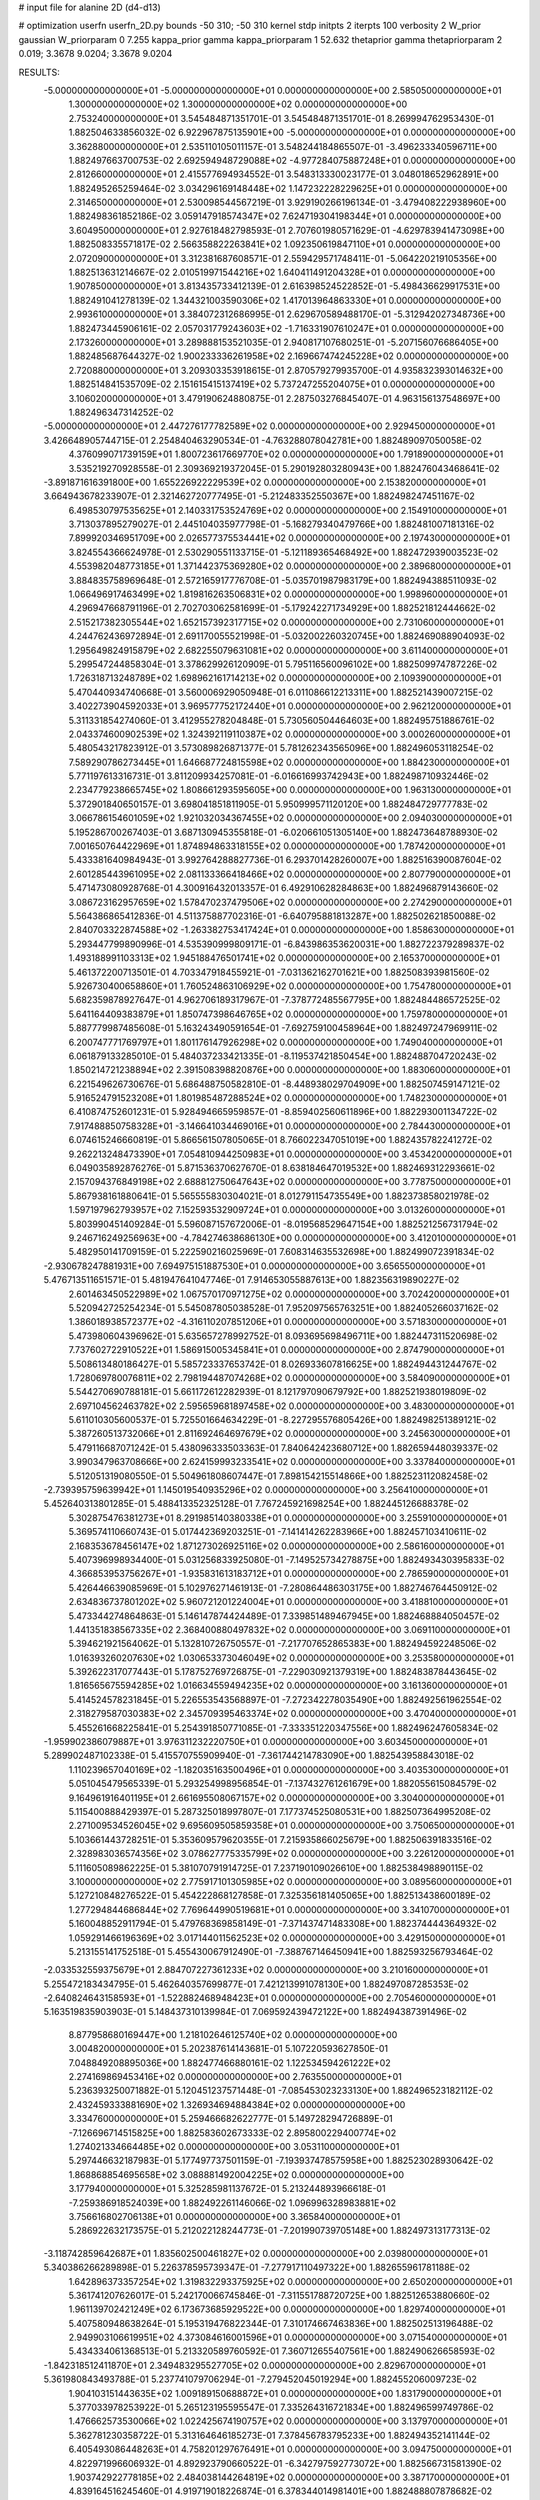 # input file for alanine 2D (d4-d13)

# optimization
userfn       userfn_2D.py
bounds       -50 310; -50 310
kernel       stdp
initpts      2
iterpts      100
verbosity    2
W_prior      gaussian
W_priorparam 0 7.255
kappa_prior  gamma
kappa_priorparam 1 52.632
thetaprior gamma
thetapriorparam 2 0.019; 3.3678 9.0204; 3.3678 9.0204

RESULTS:
 -5.000000000000000E+01 -5.000000000000000E+01  0.000000000000000E+00       2.585050000000000E+01
  1.300000000000000E+02  1.300000000000000E+02  0.000000000000000E+00       2.753240000000000E+01       3.545484871351701E-01  3.545484871351701E-01       8.269994762953430E-01  1.882504633856032E-02
  6.922967875135901E+00 -5.000000000000000E+01  0.000000000000000E+00       3.362880000000000E+01       2.535110105011157E-01  3.548244184865507E-01      -3.496233340596711E+00  1.882497663700753E-02
  2.692594948729088E+02 -4.977284075887248E+01  0.000000000000000E+00       2.812660000000000E+01       2.415577694934552E-01  3.548313330023177E-01       3.048018652962891E+00  1.882495265259464E-02
  3.034296169148448E+02  1.147232228229625E+01  0.000000000000000E+00       2.314650000000000E+01       2.530098544567219E-01  3.929190266196134E-01      -3.479408222938960E+00  1.882498361852186E-02
  3.059147918574347E+02  7.624719304198344E+01  0.000000000000000E+00       3.604950000000000E+01       2.927618482798593E-01  2.707601980571629E-01      -4.629783941473098E+00  1.882508335571817E-02
  2.566358822263841E+02  1.092350619847110E+01  0.000000000000000E+00       2.072090000000000E+01       3.312381687608571E-01  2.559429571748411E-01      -5.064220219105356E+00  1.882513631214667E-02
  2.010519971544216E+02  1.640411491204328E+01  0.000000000000000E+00       1.907850000000000E+01       3.813435733412139E-01  2.616398524522852E-01      -5.498436629917531E+00  1.882491041278139E-02
  1.344321003590306E+02  1.417013964863330E+01  0.000000000000000E+00       2.993610000000000E+01       3.384072312686995E-01  2.629670589488170E-01      -5.312942027348736E+00  1.882473445906161E-02
  2.057031779243603E+02 -1.716331907610247E+01  0.000000000000000E+00       2.173260000000000E+01       3.289888153521035E-01  2.940817107680251E-01      -5.207156076686405E+00  1.882485687644327E-02
  1.900233336261958E+02  2.169667474245228E+02  0.000000000000000E+00       2.720880000000000E+01       3.209303353918615E-01  2.870579279935700E-01       4.935832393014632E+00  1.882514841535709E-02
  2.151615415137419E+02  5.737247255204075E+01  0.000000000000000E+00       3.106020000000000E+01       3.479190624880875E-01  2.287503276845407E-01       4.963156137548697E+00  1.882496347314252E-02
 -5.000000000000000E+01  2.447276177782589E+02  0.000000000000000E+00       2.929450000000000E+01       3.426648905744715E-01  2.254840463290534E-01      -4.763288078042781E+00  1.882489097050058E-02
  4.376099071739159E+01  1.800723617669770E+02  0.000000000000000E+00       1.791890000000000E+01       3.535219270928558E-01  2.309369219372045E-01       5.290192803280943E+00  1.882476043468641E-02
 -3.891871616391800E+00  1.655226922229539E+02  0.000000000000000E+00       2.153820000000000E+01       3.664943678233907E-01  2.321462720777495E-01      -5.212483352550367E+00  1.882498247451167E-02
  6.498530797535625E+01  2.140331753524769E+02  0.000000000000000E+00       2.154910000000000E+01       3.713037895279027E-01  2.445104035977798E-01      -5.168279340479766E+00  1.882481007181316E-02
  7.899920346951709E+00  2.026577375534441E+02  0.000000000000000E+00       2.197430000000000E+01       3.824554366624978E-01  2.530290551133715E-01      -5.121189365468492E+00  1.882472939003523E-02
  4.553982048773185E+01  1.371442375369280E+02  0.000000000000000E+00       2.389680000000000E+01       3.884835758969648E-01  2.572165917776708E-01      -5.035701987983179E+00  1.882494388511093E-02
  1.066496917463499E+02  1.819816263506831E+02  0.000000000000000E+00       1.998960000000000E+01       4.296947668791196E-01  2.702703062581699E-01      -5.179242271734929E+00  1.882521812444662E-02
  2.515217382305544E+02  1.652157392317715E+02  0.000000000000000E+00       2.731060000000000E+01       4.244762436972894E-01  2.691170055521998E-01      -5.032002260320745E+00  1.882469088904093E-02
  1.295649824915879E+02  2.682255079631081E+02  0.000000000000000E+00       3.611400000000000E+01       5.299547244858304E-01  3.378629926120909E-01       5.795116560096102E+00  1.882509974787226E-02
  1.726318713248789E+02  1.698962161714213E+02  0.000000000000000E+00       2.109390000000000E+01       5.470440934740668E-01  3.560006929050948E-01       6.011086612213311E+00  1.882521439007215E-02
  3.402273904592033E+01  3.969577752172440E+01  0.000000000000000E+00       2.962120000000000E+01       5.311331854274060E-01  3.412955278204848E-01       5.730560504464603E+00  1.882495751886761E-02
  2.043374600902539E+02  1.324392119110387E+02  0.000000000000000E+00       3.000260000000000E+01       5.480543217823912E-01  3.573089826871377E-01       5.781262343565096E+00  1.882496053118254E-02
  7.589290786273445E+01  1.646687724815598E+02  0.000000000000000E+00       1.884230000000000E+01       5.771197613316731E-01  3.811209934257081E-01      -6.016616993742943E+00  1.882498710932446E-02
  2.234779238665745E+02  1.808661293595605E+00  0.000000000000000E+00       1.963130000000000E+01       5.372901840650157E-01  3.698041851811905E-01       5.950999571120120E+00  1.882484729777783E-02
  3.066786154601059E+02  1.921032034367455E+02  0.000000000000000E+00       2.094030000000000E+01       5.195286700267403E-01  3.687130945355818E-01      -6.020661051305140E+00  1.882473648788930E-02
  7.001650764422969E+01  1.874894863318155E+02  0.000000000000000E+00       1.787420000000000E+01       5.433381640984943E-01  3.992764288827736E-01       6.293701428260007E+00  1.882516390087604E-02
  2.601285443961095E+02  2.081133366418466E+02  0.000000000000000E+00       2.807790000000000E+01       5.471473080928768E-01  4.300916432013357E-01       6.492910628284863E+00  1.882496879143660E-02
  3.086723162957659E+02  1.578470237479506E+02  0.000000000000000E+00       2.274290000000000E+01       5.564386865412836E-01  4.511375887702316E-01      -6.640795881813287E+00  1.882502621850088E-02
  2.840703322874588E+02 -1.263382753417424E+01  0.000000000000000E+00       1.858630000000000E+01       5.293447799890996E-01  4.535390999809171E-01      -6.843986353620031E+00  1.882722379289837E-02
  1.493188991103313E+02  1.945188476501741E+02  0.000000000000000E+00       2.165370000000000E+01       5.461372200713501E-01  4.703347918455921E-01      -7.031362162701621E+00  1.882508393981560E-02
  5.926730400658860E+01  1.760524863106929E+02  0.000000000000000E+00       1.754780000000000E+01       5.682359878927647E-01  4.962706189317967E-01      -7.378772485567795E+00  1.882484486572525E-02
  5.641164409383879E+01  1.850747398646765E+02  0.000000000000000E+00       1.759780000000000E+01       5.887779987485608E-01  5.163243490591654E-01      -7.692759100458964E+00  1.882497247969911E-02
  6.200747771769797E+01  1.801176147926298E+02  0.000000000000000E+00       1.749040000000000E+01       6.061879133285010E-01  5.484037233421335E-01      -8.119537421850454E+00  1.882488704720243E-02
  1.850214721238894E+02  2.391508398820876E+00  0.000000000000000E+00       1.883060000000000E+01       6.221549626730676E-01  5.686488750582810E-01      -8.448938029704909E+00  1.882507459147121E-02
  5.916524791523208E+01  1.801985487288524E+02  0.000000000000000E+00       1.748230000000000E+01       6.410874752601231E-01  5.928494665959857E-01      -8.859402560611896E+00  1.882293001134722E-02
  7.917488850758328E+01 -3.146641034469016E+01  0.000000000000000E+00       2.784430000000000E+01       6.074615246660819E-01  5.866561507805065E-01       8.766022347051019E+00  1.882435782241272E-02
  9.262213248473390E+01  7.054810944250983E+01  0.000000000000000E+00       3.453420000000000E+01       6.049035892876276E-01  5.871536370627670E-01       8.638184647019532E+00  1.882469312293661E-02
  2.157094376849198E+02  2.688812750647643E+02  0.000000000000000E+00       3.778750000000000E+01       5.867938161880641E-01  5.565555830304021E-01       8.012791154735549E+00  1.882373858021978E-02
  1.597197962793957E+02  7.152593532909724E+01  0.000000000000000E+00       3.013260000000000E+01       5.803990451409284E-01  5.596087157672006E-01      -8.019568529647154E+00  1.882521256731794E-02
  9.246716249256963E+00 -4.784274638686130E+00  0.000000000000000E+00       3.412010000000000E+01       5.482950141709159E-01  5.222590216025969E-01       7.608314635532698E+00  1.882499072391834E-02
 -2.930678247881931E+00  7.694975151887530E+01  0.000000000000000E+00       3.656550000000000E+01       5.476713511651571E-01  5.481947641047746E-01       7.914653055887613E+00  1.882356319890227E-02
  2.601463450522989E+02  1.067570170971275E+02  0.000000000000000E+00       3.702420000000000E+01       5.520942725254234E-01  5.545087805038528E-01       7.952097565763251E+00  1.882405266037162E-02
  1.386018938572377E+02 -4.316110207851206E+01  0.000000000000000E+00       3.571830000000000E+01       5.473980604396962E-01  5.635657278992752E-01       8.093695698496711E+00  1.882447311520698E-02
  7.737602722910522E+01  1.586915005345841E+01  0.000000000000000E+00       2.874790000000000E+01       5.508613480186427E-01  5.585723337653742E-01       8.026933607816625E+00  1.882494431244767E-02
  1.728069780076811E+02  2.798194487074268E+02  0.000000000000000E+00       3.584090000000000E+01       5.544270690788181E-01  5.661172612282939E-01       8.121797090679792E+00  1.882521938019809E-02
  2.697104562463782E+02  2.595659681897458E+02  0.000000000000000E+00       3.483000000000000E+01       5.611010305600537E-01  5.725501664634229E-01      -8.227295576805426E+00  1.882498251389121E-02
  5.387260513732066E+01  2.811692464697679E+02  0.000000000000000E+00       3.245630000000000E+01       5.479116687071242E-01  5.438096333503363E-01       7.840642423680712E+00  1.882659448039337E-02
  3.990347963708666E+00  2.624159993233541E+02  0.000000000000000E+00       3.337840000000000E+01       5.512051319080550E-01  5.504961808607447E-01       7.898154215514866E+00  1.882523112082458E-02
 -2.739395759639942E+01  1.145019540935296E+02  0.000000000000000E+00       3.256410000000000E+01       5.452640313801285E-01  5.488413352325128E-01       7.767245921698254E+00  1.882445126688378E-02
  5.302875476381273E+01  8.291985140380338E+01  0.000000000000000E+00       3.255910000000000E+01       5.369574110660743E-01  5.017442369203251E-01      -7.141414262283966E+00  1.882457103410611E-02
  2.168353678456147E+02  1.871273026925116E+02  0.000000000000000E+00       2.586160000000000E+01       5.407396998934400E-01  5.031256833925080E-01      -7.149525734278875E+00  1.882493430395833E-02
  4.366853953756267E+01 -1.935831613183712E+01  0.000000000000000E+00       2.786590000000000E+01       5.426446639085969E-01  5.102976271461913E-01      -7.280864486303175E+00  1.882746764450912E-02
  2.634836737801202E+02  5.960721201224004E+01  0.000000000000000E+00       3.418810000000000E+01       5.473344274864863E-01  5.146147874424489E-01       7.339851489467945E+00  1.882468884050457E-02
  1.441351838567335E+02  2.368400880497832E+02  0.000000000000000E+00       3.069110000000000E+01       5.394621921564062E-01  5.132810726750557E-01      -7.217707652865383E+00  1.882494592248506E-02
  1.016393260207630E+02  1.030653373046049E+02  0.000000000000000E+00       3.253580000000000E+01       5.392622317077443E-01  5.178752769726875E-01      -7.229030921379319E+00  1.882483878443645E-02
  1.816565675594285E+02  1.016634559494235E+02  0.000000000000000E+00       3.161360000000000E+01       5.414524578231845E-01  5.226553543568897E-01      -7.272342278035490E+00  1.882492561962554E-02
  2.318279587030383E+02  2.345709395463374E+02  0.000000000000000E+00       3.470400000000000E+01       5.455261668225841E-01  5.254391850771085E-01      -7.333351220347556E+00  1.882496247605834E-02
 -1.959902386079887E+01  3.976311232220750E+01  0.000000000000000E+00       3.603450000000000E+01       5.289902487102338E-01  5.415570755909940E-01      -7.361744214783090E+00  1.882543958843018E-02
  1.110239657040169E+02 -1.182035163500496E+01  0.000000000000000E+00       3.403530000000000E+01       5.051045479565339E-01  5.293254998956854E-01      -7.137432761261679E+00  1.882055615084579E-02
  9.164961916401195E+01  2.661695508067157E+02  0.000000000000000E+00       3.304000000000000E+01       5.115400888429397E-01  5.287325018997807E-01       7.177374525080531E+00  1.882507364995208E-02
  2.271009534526045E+02  9.695609505859358E+01  0.000000000000000E+00       3.750650000000000E+01       5.103661443728251E-01  5.353609579620355E-01       7.215935866025679E+00  1.882506391833516E-02
  2.328983036574356E+02  3.078627775335799E+02  0.000000000000000E+00       3.226120000000000E+01       5.111605089862225E-01  5.381070791914725E-01       7.237190109026610E+00  1.882538498890115E-02
  3.100000000000000E+02  2.775917101305985E+02  0.000000000000000E+00       3.089560000000000E+01       5.127210848276522E-01  5.454222868127858E-01       7.325356181405065E+00  1.882513438600189E-02
  1.277294844686844E+02  7.769644990519681E+01  0.000000000000000E+00       3.341070000000000E+01       5.160048852911794E-01  5.479768369858149E-01      -7.371437471483308E+00  1.882374444364932E-02
  1.059291466196369E+02  3.017144011562523E+02  0.000000000000000E+00       3.429150000000000E+01       5.213155141752518E-01  5.455430067912490E-01      -7.388767146450941E+00  1.882593256793464E-02
 -2.033532559375679E+01  2.884707227361233E+02  0.000000000000000E+00       3.210160000000000E+01       5.255472183434795E-01  5.462640357699877E-01       7.421213991078130E+00  1.882497087285353E-02
 -2.640824643158593E+01 -1.522882468948423E+01  0.000000000000000E+00       2.705460000000000E+01       5.163519835903903E-01  5.148437310139984E-01       7.069592439472122E+00  1.882494387391496E-02
  8.877958680169447E+00  1.218102646125740E+02  0.000000000000000E+00       3.004820000000000E+01       5.202387614143681E-01  5.107220593627850E-01       7.048849208895036E+00  1.882477466880161E-02
  1.122534594261222E+02  2.274169869453416E+02  0.000000000000000E+00       2.763550000000000E+01       5.236393250071882E-01  5.120451237571448E-01      -7.085453023233130E+00  1.882496523182112E-02
  2.432459333881690E+02  1.326934694884384E+02  0.000000000000000E+00       3.334760000000000E+01       5.259466682622777E-01  5.149728294726889E-01      -7.126696714515825E+00  1.882583602673333E-02
  2.895800229400774E+02  1.274021334664485E+02  0.000000000000000E+00       3.053110000000000E+01       5.297446632187983E-01  5.177497737501159E-01      -7.193937478575958E+00  1.882523028930642E-02
  1.868868854695658E+02  3.088881492004225E+02  0.000000000000000E+00       3.177940000000000E+01       5.325285981137672E-01  5.213244893966618E-01      -7.259386918524039E+00  1.882492261146066E-02
  1.096996328983881E+02  3.756616802706138E+01  0.000000000000000E+00       3.365840000000000E+01       5.286922632173575E-01  5.212022128244773E-01      -7.201990739705148E+00  1.882497313177313E-02
 -3.118742859642687E+01  1.835602500461827E+02  0.000000000000000E+00       2.039800000000000E+01       5.340386266289898E-01  5.226378595739347E-01      -7.277917110497322E+00  1.882655961781188E-02
  1.642896373357254E+02  1.319832293375925E+02  0.000000000000000E+00       2.650200000000000E+01       5.361741207626017E-01  5.242170066745846E-01      -7.311551788720725E+00  1.882512653880660E-02
  1.961139702421249E+02  6.173673685929522E+00  0.000000000000000E+00       1.829740000000000E+01       5.407580948638264E-01  5.195319476822344E-01       7.310174667463836E+00  1.882502513196488E-02
  2.949903106619951E+02  4.373084616001596E+01  0.000000000000000E+00       3.071540000000000E+01       5.434334061368513E-01  5.213320589760592E-01       7.360712655407561E+00  1.882490626658593E-02
 -1.842318512411870E+01  2.349483295527705E+02  0.000000000000000E+00       2.829670000000000E+01       5.361980843493788E-01  5.237741079706294E-01      -7.279452045019294E+00  1.882455206009723E-02
  1.904103151443635E+02  1.009189150688872E+01  0.000000000000000E+00       1.831790000000000E+01       5.377033978253922E-01  5.265123195595547E-01       7.335264316721834E+00  1.882496599749786E-02
  1.476662573530066E+02  1.022425674190757E+02  0.000000000000000E+00       3.137970000000000E+01       5.362781230358722E-01  5.313164646185273E-01       7.378456783795233E+00  1.882494352141144E-02
  6.405493086448263E+01  4.758201297676491E+01  0.000000000000000E+00       3.094750000000000E+01       4.822971996606932E-01  4.892923790660522E-01      -6.342797592773072E+00  1.882566731581390E-02
  1.903742922778185E+02  2.484038144264819E+02  0.000000000000000E+00       3.387170000000000E+01       4.839164516245460E-01  4.919719018226874E-01       6.378344014981401E+00  1.882488807878682E-02
  3.547019121308129E+01  2.448625016463115E+02  0.000000000000000E+00       2.939960000000000E+01       4.825028797930774E-01  4.915685754702959E-01       6.349711701412358E+00  1.882501033397376E-02
  2.791239264218225E+02  1.628606341027958E+02  0.000000000000000E+00       2.448240000000000E+01       4.839792491528553E-01  4.919800224279205E-01       6.357177295242010E+00  1.882485006311007E-02
  1.414905225463446E+02  1.613640624511263E+02  0.000000000000000E+00       2.165860000000000E+01       4.846826536555721E-01  4.929097928293500E-01      -6.363269005600271E+00  1.882503478321917E-02
  4.597324228617934E+01  3.100000000000000E+02  0.000000000000000E+00       3.136320000000000E+01       4.556545871611514E-01  4.726147203767577E-01       5.975527648039581E+00  1.882744902556114E-02
  7.002749712285498E+01  1.120837801358678E+02  0.000000000000000E+00       2.944930000000000E+01       4.560637074467130E-01  4.690486299772174E-01      -5.932382884428814E+00  1.882591869891726E-02
  2.817262923180027E+02  2.276179142975901E+02  0.000000000000000E+00       2.870150000000000E+01       4.557835172907052E-01  4.712068545097140E-01      -5.941478110685012E+00  1.882557350084328E-02
  1.476389034004658E+02  4.222601359256974E+01  0.000000000000000E+00       2.683820000000000E+01       4.561766369508381E-01  4.695440361051973E-01       5.944627249056917E+00  1.882499641290337E-02
  2.400753751638125E+02  4.049972039343264E+01  0.000000000000000E+00       2.855310000000000E+01       4.573437039999315E-01  4.711458050425488E-01       5.964818905348820E+00  1.882552006032522E-02
  2.763462331744078E+02 -6.598358783637607E+00  0.000000000000000E+00       1.854390000000000E+01       4.595164389089853E-01  4.731311300798768E-01      -6.007559745160856E+00  1.882481255173836E-02
  2.434604206922818E+01  2.847439165350264E+02  0.000000000000000E+00       3.435960000000000E+01       4.595324791153849E-01  4.750846738059269E-01      -6.020873331274360E+00  1.882472611035541E-02
  1.722607690592354E+01  5.942881442366371E+01  0.000000000000000E+00       3.387850000000000E+01       4.535529136460518E-01  4.745631500600722E-01      -5.950019160699519E+00  1.882501091166880E-02
  2.525430714528912E+01  9.711492939420042E+01  0.000000000000000E+00       3.306530000000000E+01       4.548366693379242E-01  4.758159106160414E-01      -5.972719166589679E+00  1.882558926295754E-02
 -5.617310121297303E-01  2.334920602865952E+01  0.000000000000000E+00       3.474950000000000E+01       4.540750761402621E-01  4.436801624605485E-01      -5.639800641532845E+00  1.882455050872102E-02
  2.490622614216950E+02  2.817529174182847E+02  0.000000000000000E+00       3.672980000000000E+01       4.548946133548615E-01  4.454335523610862E-01      -5.655416137468367E+00  1.882522286117221E-02
  2.127059760742991E+02  1.586267468379220E+02  0.000000000000000E+00       2.655730000000000E+01       4.549340820220096E-01  4.475248033863628E-01      -5.667509658150492E+00  1.882540790062093E-02
  2.921321465601457E+02  9.840463260702219E+01  0.000000000000000E+00       3.541010000000000E+01       4.563493446877331E-01  4.453818163805805E-01      -5.643883291576701E+00  1.882464728880773E-02
 -3.754633756718965E+01  2.142160722852014E+02  0.000000000000000E+00       2.363690000000000E+01       4.549007393337142E-01  4.475482184129327E-01       5.639863221791351E+00  1.882454980426663E-02
  4.721455089121896E+01  9.825557643894506E+00  0.000000000000000E+00       2.531630000000000E+01       4.391728970026137E-01  4.580764032813102E-01      -5.671870754340651E+00  1.882493935835405E-02